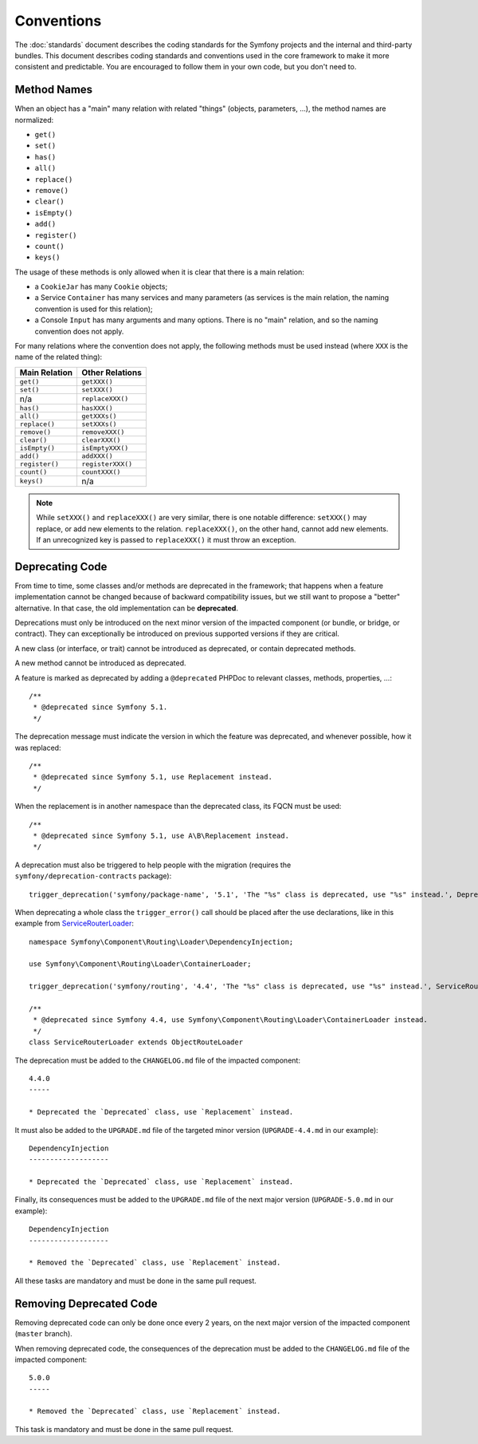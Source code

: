 Conventions
===========

The :doc:`standards` document describes the coding standards for the Symfony
projects and the internal and third-party bundles. This document describes
coding standards and conventions used in the core framework to make it more
consistent and predictable. You are encouraged to follow them in your own
code, but you don't need to.

Method Names
------------

When an object has a "main" many relation with related "things"
(objects, parameters, ...), the method names are normalized:

* ``get()``
* ``set()``
* ``has()``
* ``all()``
* ``replace()``
* ``remove()``
* ``clear()``
* ``isEmpty()``
* ``add()``
* ``register()``
* ``count()``
* ``keys()``

The usage of these methods is only allowed when it is clear that there
is a main relation:

* a ``CookieJar`` has many ``Cookie`` objects;

* a Service ``Container`` has many services and many parameters (as services
  is the main relation, the naming convention is used for this relation);

* a Console ``Input`` has many arguments and many options. There is no "main"
  relation, and so the naming convention does not apply.

For many relations where the convention does not apply, the following methods
must be used instead (where ``XXX`` is the name of the related thing):

+----------------+-------------------+
| Main Relation  | Other Relations   |
+================+===================+
| ``get()``      | ``getXXX()``      |
+----------------+-------------------+
| ``set()``      | ``setXXX()``      |
+----------------+-------------------+
| n/a            | ``replaceXXX()``  |
+----------------+-------------------+
| ``has()``      | ``hasXXX()``      |
+----------------+-------------------+
| ``all()``      | ``getXXXs()``     |
+----------------+-------------------+
| ``replace()``  | ``setXXXs()``     |
+----------------+-------------------+
| ``remove()``   | ``removeXXX()``   |
+----------------+-------------------+
| ``clear()``    | ``clearXXX()``    |
+----------------+-------------------+
| ``isEmpty()``  | ``isEmptyXXX()``  |
+----------------+-------------------+
| ``add()``      | ``addXXX()``      |
+----------------+-------------------+
| ``register()`` | ``registerXXX()`` |
+----------------+-------------------+
| ``count()``    | ``countXXX()``    |
+----------------+-------------------+
| ``keys()``     | n/a               |
+----------------+-------------------+

.. note::

    While ``setXXX()`` and ``replaceXXX()`` are very similar, there is one notable
    difference: ``setXXX()`` may replace, or add new elements to the relation.
    ``replaceXXX()``, on the other hand, cannot add new elements. If an unrecognized
    key is passed to ``replaceXXX()`` it must throw an exception.

.. _contributing-code-conventions-deprecations:

Deprecating Code
----------------

From time to time, some classes and/or methods are deprecated in the
framework; that happens when a feature implementation cannot be changed
because of backward compatibility issues, but we still want to propose a
"better" alternative. In that case, the old implementation can be **deprecated**.

Deprecations must only be introduced on the next minor version of the impacted
component (or bundle, or bridge, or contract).
They can exceptionally be introduced on previous supported versions if they are critical.

A new class (or interface, or trait) cannot be introduced as deprecated, or
contain deprecated methods.

A new method cannot be introduced as deprecated.

A feature is marked as deprecated by adding a ``@deprecated`` PHPDoc to
relevant classes, methods, properties, ...::

    /**
     * @deprecated since Symfony 5.1.
     */

The deprecation message must indicate the version in which the feature was deprecated,
and whenever possible, how it was replaced::

    /**
     * @deprecated since Symfony 5.1, use Replacement instead.
     */

When the replacement is in another namespace than the deprecated class, its FQCN must be used::

    /**
     * @deprecated since Symfony 5.1, use A\B\Replacement instead.
     */

A deprecation must also be triggered to help people with the migration
(requires the ``symfony/deprecation-contracts`` package)::

    trigger_deprecation('symfony/package-name', '5.1', 'The "%s" class is deprecated, use "%s" instead.', Deprecated::class, Replacement::class);

When deprecating a whole class the ``trigger_error()`` call should be placed
after the use declarations, like in this example from `ServiceRouterLoader`_::

    namespace Symfony\Component\Routing\Loader\DependencyInjection;

    use Symfony\Component\Routing\Loader\ContainerLoader;

    trigger_deprecation('symfony/routing', '4.4', 'The "%s" class is deprecated, use "%s" instead.', ServiceRouterLoader::class, ContainerLoader::class);

    /**
     * @deprecated since Symfony 4.4, use Symfony\Component\Routing\Loader\ContainerLoader instead.
     */
    class ServiceRouterLoader extends ObjectRouteLoader

.. _`ServiceRouterLoader`: https://github.com/symfony/symfony/blob/4.4/src/Symfony/Component/Routing/Loader/DependencyInjection/ServiceRouterLoader.php

The deprecation must be added to the ``CHANGELOG.md`` file of the impacted component::

    4.4.0
    -----

    * Deprecated the `Deprecated` class, use `Replacement` instead.

It must also be added to the ``UPGRADE.md`` file of the targeted minor version
(``UPGRADE-4.4.md`` in our example)::

    DependencyInjection
    -------------------

    * Deprecated the `Deprecated` class, use `Replacement` instead.

Finally, its consequences must be added to the ``UPGRADE.md`` file of the next major version
(``UPGRADE-5.0.md`` in our example)::

    DependencyInjection
    -------------------

    * Removed the `Deprecated` class, use `Replacement` instead.

All these tasks are mandatory and must be done in the same pull request.

Removing Deprecated Code
------------------------

Removing deprecated code can only be done once every 2 years, on the next major version of the
impacted component (``master`` branch).

When removing deprecated code, the consequences of the deprecation must be added to the ``CHANGELOG.md`` file
of the impacted component::

    5.0.0
    -----

    * Removed the `Deprecated` class, use `Replacement` instead.

This task is mandatory and must be done in the same pull request.
